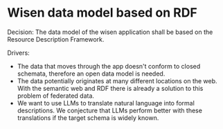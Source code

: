 * Wisen data model based on RDF

Decision: The data model of the wisen application shall be based on the Resource Description Framework.

Drivers:
- The data that moves through the app doesn't conform to closed
  schemata, therefore an open data model is needed.
- The data potentially originates at many different locations on the
  web. With the semantic web and RDF there is already a solution to
  this problem of federated data.
- We want to use LLMs to translate natural language into formal
  descriptions. We conjecture that LLMs perform better with these
  translations if the target schema is widely known.
